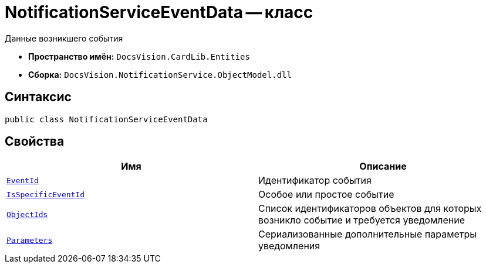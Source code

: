 = NotificationServiceEventData -- класс

Данные возникшего события

* *Пространство имён:* `DocsVision.CardLib.Entities`
* *Сборка:* `DocsVision.NotificationService.ObjectModel.dll`

== Синтаксис

[source,csharp]
----
public class NotificationServiceEventData
----

== Свойства

[cols=",",options="header"]
|===
|Имя |Описание

|`http://msdn.microsoft.com/ru-ru/library/system.guid.aspx[EventId]`
|Идентификатор события

|`http://msdn.microsoft.com/ru-ru/library/system.boolean.aspx[IsSpecificEventId]`
|Особое или простое событие

|`http://msdn.microsoft.com/ru-ru/library/system.guid.aspx[ObjectIds]`
|Список идентификаторов объектов для которых возникло событие и требуется уведомление

|`http://msdn.microsoft.com/ru-ru/library/system.string.aspx[Parameters]`
|Сериализованные дополнительные параметры уведомления

|===

